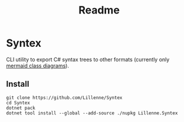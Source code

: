 #+title: Readme

* Syntex
CLI utility to export C# syntax trees to other formats (currently only [[https://mermaid.js.org/syntax/classDiagram.html][mermaid class diagrams]]).

** Install
#+begin_src shell
git clone https://github.com/Lillenne/Syntex
cd Syntex
dotnet pack
dotnet tool install --global --add-source ./nupkg Lillenne.Syntex
#+end_src
